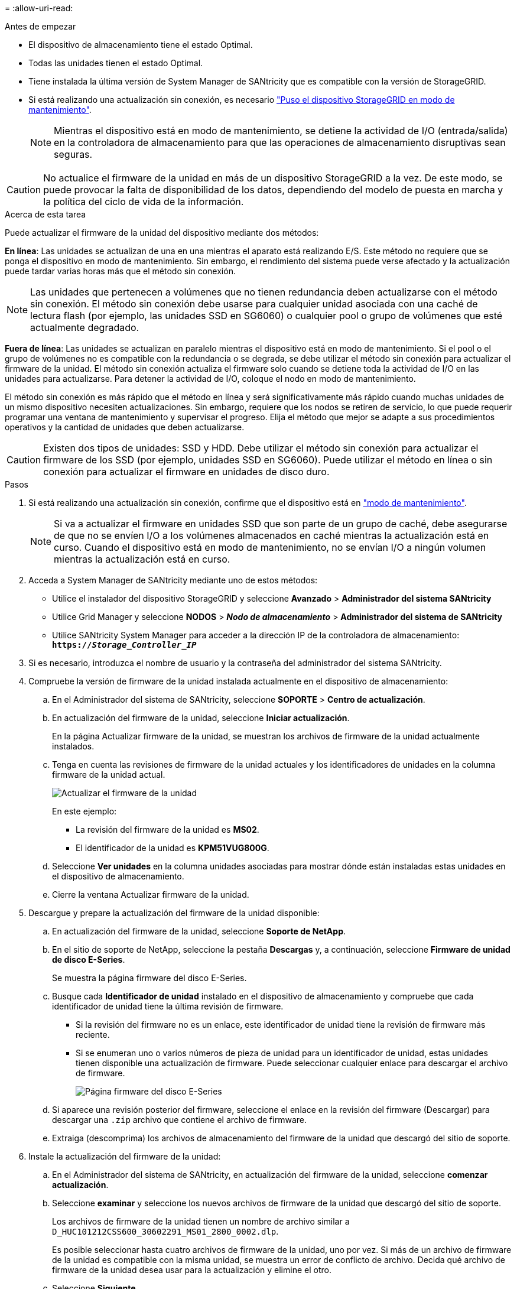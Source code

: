 = 
:allow-uri-read: 


.Antes de empezar
* El dispositivo de almacenamiento tiene el estado Optimal.
* Todas las unidades tienen el estado Optimal.
* Tiene instalada la última versión de System Manager de SANtricity que es compatible con la versión de StorageGRID.
* Si está realizando una actualización sin conexión, es necesario link:../commonhardware/placing-appliance-into-maintenance-mode.html["Puso el dispositivo StorageGRID en modo de mantenimiento"].
+

NOTE: Mientras el dispositivo está en modo de mantenimiento, se detiene la actividad de I/O (entrada/salida) en la controladora de almacenamiento para que las operaciones de almacenamiento disruptivas sean seguras.




CAUTION: No actualice el firmware de la unidad en más de un dispositivo StorageGRID a la vez. De este modo, se puede provocar la falta de disponibilidad de los datos, dependiendo del modelo de puesta en marcha y la política del ciclo de vida de la información.

.Acerca de esta tarea
Puede actualizar el firmware de la unidad del dispositivo mediante dos métodos:

*En línea*: Las unidades se actualizan de una en una mientras el aparato está realizando E/S. Este método no requiere que se ponga el dispositivo en modo de mantenimiento. Sin embargo, el rendimiento del sistema puede verse afectado y la actualización puede tardar varias horas más que el método sin conexión.


NOTE: Las unidades que pertenecen a volúmenes que no tienen redundancia deben actualizarse con el método sin conexión. El método sin conexión debe usarse para cualquier unidad asociada con una caché de lectura flash (por ejemplo, las unidades SSD en SG6060) o cualquier pool o grupo de volúmenes que esté actualmente degradado.

*Fuera de línea*:
Las unidades se actualizan en paralelo mientras el dispositivo está en modo de mantenimiento. Si el pool o el grupo de volúmenes no es compatible con la redundancia o se degrada, se debe utilizar el método sin conexión para actualizar el firmware de la unidad. El método sin conexión actualiza el firmware solo cuando se detiene toda la actividad de I/O en las unidades para actualizarse. Para detener la actividad de I/O, coloque el nodo en modo de mantenimiento.

El método sin conexión es más rápido que el método en línea y será significativamente más rápido cuando muchas unidades de un mismo dispositivo necesiten actualizaciones. Sin embargo, requiere que los nodos se retiren de servicio, lo que puede requerir programar una ventana de mantenimiento y supervisar el progreso. Elija el método que mejor se adapte a sus procedimientos operativos y la cantidad de unidades que deben actualizarse.


CAUTION: Existen dos tipos de unidades: SSD y HDD. Debe utilizar el método sin conexión para actualizar el firmware de los SSD (por ejemplo, unidades SSD en SG6060). Puede utilizar el método en línea o sin conexión para actualizar el firmware en unidades de disco duro.

.Pasos
. Si está realizando una actualización sin conexión, confirme que el dispositivo está en link:../commonhardware/placing-appliance-into-maintenance-mode.html["modo de mantenimiento"].
+

NOTE: Si va a actualizar el firmware en unidades SSD que son parte de un grupo de caché, debe asegurarse de que no se envíen I/O a los volúmenes almacenados en caché mientras la actualización está en curso. Cuando el dispositivo está en modo de mantenimiento, no se envían I/O a ningún volumen mientras la actualización está en curso.

. Acceda a System Manager de SANtricity mediante uno de estos métodos:
+
** Utilice el instalador del dispositivo StorageGRID y seleccione *Avanzado* > *Administrador del sistema SANtricity*
** Utilice Grid Manager y seleccione *NODOS* > *_Nodo de almacenamiento_* > *Administrador del sistema de SANtricity*
** Utilice SANtricity System Manager para acceder a la dirección IP de la controladora de almacenamiento: +
`*https://_Storage_Controller_IP_*`


. Si es necesario, introduzca el nombre de usuario y la contraseña del administrador del sistema SANtricity.
. Compruebe la versión de firmware de la unidad instalada actualmente en el dispositivo de almacenamiento:
+
.. En el Administrador del sistema de SANtricity, seleccione *SOPORTE* > *Centro de actualización*.
.. En actualización del firmware de la unidad, seleccione *Iniciar actualización*.
+
En la página Actualizar firmware de la unidad, se muestran los archivos de firmware de la unidad actualmente instalados.

.. Tenga en cuenta las revisiones de firmware de la unidad actuales y los identificadores de unidades en la columna firmware de la unidad actual.
+
image::../media/storagegrid_update_drive_firmware.png[Actualizar el firmware de la unidad]

+
En este ejemplo:

+
*** La revisión del firmware de la unidad es *MS02*.
*** El identificador de la unidad es *KPM51VUG800G*.


.. Seleccione *Ver unidades* en la columna unidades asociadas para mostrar dónde están instaladas estas unidades en el dispositivo de almacenamiento.
.. Cierre la ventana Actualizar firmware de la unidad.


. Descargue y prepare la actualización del firmware de la unidad disponible:
+
.. En actualización del firmware de la unidad, seleccione *Soporte de NetApp*.
.. En el sitio de soporte de NetApp, seleccione la pestaña *Descargas* y, a continuación, seleccione *Firmware de unidad de disco E-Series*.
+
Se muestra la página firmware del disco E-Series.

.. Busque cada *Identificador de unidad* instalado en el dispositivo de almacenamiento y compruebe que cada identificador de unidad tiene la última revisión de firmware.
+
*** Si la revisión del firmware no es un enlace, este identificador de unidad tiene la revisión de firmware más reciente.
*** Si se enumeran uno o varios números de pieza de unidad para un identificador de unidad, estas unidades tienen disponible una actualización de firmware. Puede seleccionar cualquier enlace para descargar el archivo de firmware.
+
image::../media/storagegrid_drive_firmware_download.png[Página firmware del disco E-Series]



.. Si aparece una revisión posterior del firmware, seleccione el enlace en la revisión del firmware (Descargar) para descargar una `.zip` archivo que contiene el archivo de firmware.
.. Extraiga (descomprima) los archivos de almacenamiento del firmware de la unidad que descargó del sitio de soporte.


. Instale la actualización del firmware de la unidad:
+
.. En el Administrador del sistema de SANtricity, en actualización del firmware de la unidad, seleccione *comenzar actualización*.
.. Seleccione *examinar* y seleccione los nuevos archivos de firmware de la unidad que descargó del sitio de soporte.
+
Los archivos de firmware de la unidad tienen un nombre de archivo similar a +
`D_HUC101212CSS600_30602291_MS01_2800_0002.dlp`.

+
Es posible seleccionar hasta cuatro archivos de firmware de la unidad, uno por vez. Si más de un archivo de firmware de la unidad es compatible con la misma unidad, se muestra un error de conflicto de archivo. Decida qué archivo de firmware de la unidad desea usar para la actualización y elimine el otro.

.. Seleccione *Siguiente*.
+
*Select Drives* enumera las unidades que se pueden actualizar con los archivos de firmware seleccionados.

+
Solo se muestran las unidades que son compatibles.

+
El firmware seleccionado para la unidad aparece en la columna *Propuesto Firmware*. Si debe cambiar este firmware, seleccione *Atrás*.

.. Seleccione el tipo de actualización que desea realizar:
+

CAUTION: Debe utilizar el método sin conexión cuando se actualizan unidades SSD.

+
*** *Actualizar todas las unidades en línea* — Actualiza las unidades que pueden admitir una descarga de firmware mientras la cabina de almacenamiento procesa E/S. No se deben detener las operaciones de I/O de los volúmenes asociados mediante estas unidades cuando se selecciona este método de actualización.
+

NOTE: Una actualización en línea puede tardar varias horas más que una actualización sin conexión.

*** *Actualizar todas las unidades sin conexión (paralelo)* — Actualiza las unidades que pueden admitir una descarga de firmware solo mientras se detiene toda la actividad de E/S en cualquier volumen que utilice las unidades.
+

CAUTION: Antes de utilizar este método, debe poner el aparato en modo de mantenimiento. Debe utilizar el método *Offline* para actualizar el firmware de la unidad.

+

CAUTION: Si desea utilizar la actualización sin conexión (paralelo), no continúe a menos que esté seguro de que el dispositivo está en modo de mantenimiento. Si no se coloca el dispositivo en modo de mantenimiento antes de iniciar una actualización de firmware de la unidad sin conexión, se podría perder datos.



.. En la primera columna de la tabla, seleccione la o las unidades que desea actualizar.
+
La práctica recomendada es actualizar todas las unidades del mismo modelo a la misma revisión de firmware.

.. Seleccione *Inicio* y confirme que desea realizar la actualización.
+
Si necesita detener la actualización, seleccione *Detener*. Se completa cualquier descarga de firmware actualmente en curso. Se cancela cualquier descarga de firmware que no haya comenzado.

+

CAUTION: Si se detiene la actualización del firmware de la unidad, podrían producirse la pérdida de datos o la falta de disponibilidad de las unidades.

.. (Opcional) para ver una lista de los elementos actualizados, seleccione *Guardar registro*.
+
El archivo de registro se guarda en la carpeta de descargas del explorador con el nombre `latest-upgrade-log-timestamp.txt`.

+
Si se produce alguno de los siguientes errores durante el procedimiento de actualización, realice la acción recomendada.

+
*** *Unidades asignadas con errores*
+
La causa de este error puede ser que la unidad no tenga la firma apropiada. Asegúrese de que la unidad afectada sea una unidad autorizada. Póngase en contacto con el soporte técnico para obtener más información.

+
Al reemplazar una unidad, asegúrese de que la capacidad de la unidad de reemplazo sea igual o mayor que la de la unidad con error que desea reemplazar.

+
Puede reemplazar la unidad con error mientras la cabina de almacenamiento recibe I/O.

*** *Compruebe la matriz de almacenamiento*
+
**** Asegúrese de que se haya asignado una dirección IP a cada controladora.
**** Asegúrese de que ninguno de los cables conectados a la controladora esté dañado.
**** Asegúrese de que todos los cables estén conectados firmemente.


*** *Unidades de repuesto en caliente integradas*
+
Es necesario corregir esta condición de error para poder actualizar el firmware.

*** *Grupos de volúmenes incompletos*
+
Si uno o varios grupos de volúmenes o pools de discos se muestran incompletos, es necesario corregir esta condición de error para poder actualizar el firmware.

*** *Operaciones exclusivas (que no sean análisis de medios en segundo plano/paridad) que se estén ejecutando actualmente en cualquier grupo de volúmenes*
+
Si existe una o varias operaciones exclusivas en curso, es necesario completarlas para poder actualizar el firmware. Utilice System Manager para supervisar el progreso de las operaciones.

*** *Volúmenes que faltan*
+
Es necesario corregir la condición de volumen ausente para poder actualizar el firmware.

*** *Cualquiera de los controladores en un estado distinto al óptimo*
+
Se requiere atención en una de las controladoras de la cabina de almacenamiento. Es necesario corregir esta condición para poder actualizar el firmware.

*** *La información de partición de almacenamiento no coincide entre los gráficos de objetos del controlador*
+
Se produjo un error durante la validación de los datos en las controladoras. Póngase en contacto con el soporte técnico para resolver este problema.

*** *La verificación del controlador de base de datos de SPM falla*
+
Se produjo un error en la base de datos de asignación de particiones de almacenamiento de una controladora. Póngase en contacto con el soporte técnico para resolver este problema.

*** *Validación de la base de datos de configuración (si es compatible con la versión del controlador de la matriz de almacenamiento)*
+
Se produjo un error en la base de datos de configuración de una controladora. Póngase en contacto con el soporte técnico para resolver este problema.

*** *Comprobaciones relacionadas con MEL*
+
Póngase en contacto con el soporte técnico para resolver este problema.

*** *Se notificaron más de 10 eventos críticos MEL o informativos DDE en los últimos 7 días*
+
Póngase en contacto con el soporte técnico para resolver este problema.

*** *Se notificaron más de 2 Eventos críticos MEL de página 2C en los últimos 7 días*
+
Póngase en contacto con el soporte técnico para resolver este problema.

*** *Se notificaron más de 2 eventos críticos MEL del canal de unidad degradado en los últimos 7 días*
+
Póngase en contacto con el soporte técnico para resolver este problema.

*** * Más de 4 entradas cruciales MEL en los últimos 7 días*
+
Póngase en contacto con el soporte técnico para resolver este problema.





. Si estaba utilizando la actualización *Offline* y este procedimiento se completó correctamente, realice cualquier procedimiento de mantenimiento adicional mientras el nodo está en modo de mantenimiento. Cuando haya terminado, o si ha experimentado algún fallo y desea volver a empezar, vaya al instalador de dispositivos StorageGRID y seleccione * Avanzado * > * Controlador de reinicio *. A continuación, seleccione una de estas opciones:
+
** *Reiniciar en StorageGRID*.
** *Reiniciar en el modo de mantenimiento*. Reinicie la controladora y mantenga el nodo en modo de mantenimiento. Seleccione esta opción si se ha producido algún fallo durante el procedimiento y desea volver a empezar. Cuando el nodo termine de reiniciarse en el modo de mantenimiento, reinicie desde el paso adecuado del procedimiento en que falló.
+
El dispositivo puede tardar hasta 20 minutos en reiniciarse y volver a unirse a la cuadrícula. Para confirmar que el reinicio ha finalizado y que el nodo ha vuelto a unirse a la cuadrícula, vuelva a Grid Manager. La página Nodos debe mostrar el estado normal (icono de marca de verificación verde image:../media/icon_alert_green_checkmark.png["marca de verificación verde"] a la izquierda del nombre del nodo) del nodo del dispositivo, lo que indica que no hay ninguna alerta activa y que el nodo está conectado a la cuadrícula.

+
image::../media/nodes_menu.png[El nodo del dispositivo se ha vuelto a unir a la cuadrícula]




